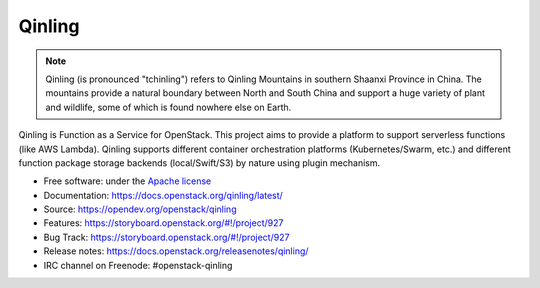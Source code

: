 =======
Qinling
=======

.. note::

   Qinling (is pronounced "tchinling") refers to Qinling Mountains in southern
   Shaanxi Province in China. The mountains provide a natural boundary between
   North and South China and support a huge variety of plant and wildlife, some
   of which is found nowhere else on Earth.

Qinling is Function as a Service for OpenStack. This project aims to provide a
platform to support serverless functions (like AWS Lambda). Qinling supports
different container orchestration platforms (Kubernetes/Swarm, etc.) and
different function package storage backends (local/Swift/S3) by nature using
plugin mechanism.

* Free software: under the `Apache license <https://www.apache.org/licenses/LICENSE-2.0>`_
* Documentation: https://docs.openstack.org/qinling/latest/
* Source: https://opendev.org/openstack/qinling
* Features: https://storyboard.openstack.org/#!/project/927
* Bug Track: https://storyboard.openstack.org/#!/project/927
* Release notes:  https://docs.openstack.org/releasenotes/qinling/
* IRC channel on Freenode: #openstack-qinling



